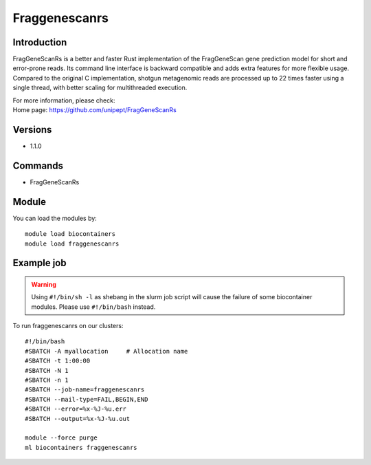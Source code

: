 .. _backbone-label:

Fraggenescanrs
==============================

Introduction
~~~~~~~~
FragGeneScanRs is a better and faster Rust implementation of the FragGeneScan gene prediction model for short and error-prone reads. Its command line interface is backward compatible and adds extra features for more flexible usage. Compared to the original C implementation, shotgun metagenomic reads are processed up to 22 times faster using a single thread, with better scaling for multithreaded execution.

| For more information, please check:
| Home page: https://github.com/unipept/FragGeneScanRs

Versions
~~~~~~~~
- 1.1.0

Commands
~~~~~~~
- FragGeneScanRs

Module
~~~~~~~~
You can load the modules by::

    module load biocontainers
    module load fraggenescanrs

Example job
~~~~~
.. warning::
    Using ``#!/bin/sh -l`` as shebang in the slurm job script will cause the failure of some biocontainer modules. Please use ``#!/bin/bash`` instead.

To run fraggenescanrs on our clusters::

    #!/bin/bash
    #SBATCH -A myallocation     # Allocation name
    #SBATCH -t 1:00:00
    #SBATCH -N 1
    #SBATCH -n 1
    #SBATCH --job-name=fraggenescanrs
    #SBATCH --mail-type=FAIL,BEGIN,END
    #SBATCH --error=%x-%J-%u.err
    #SBATCH --output=%x-%J-%u.out

    module --force purge
    ml biocontainers fraggenescanrs
